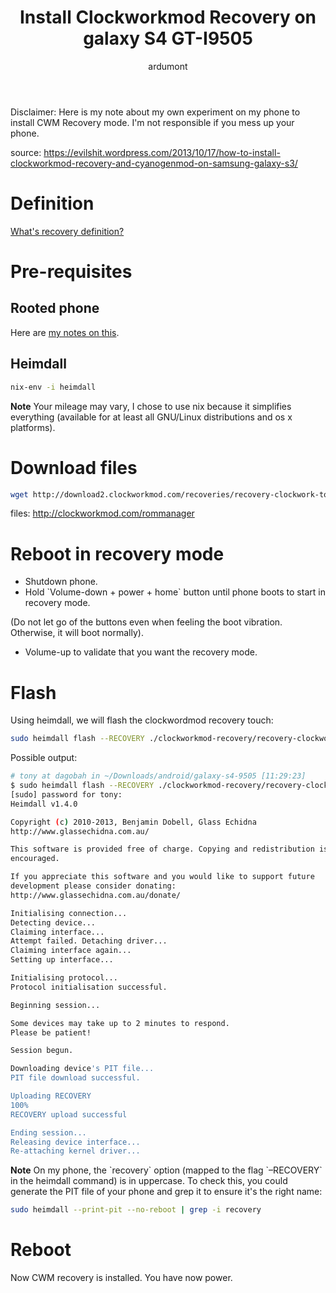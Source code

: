 #+title: Install Clockworkmod Recovery on galaxy S4 GT-I9505
#+author: ardumont

Disclaimer:
Here is my note about my own experiment on my phone to install CWM Recovery mode.
I'm not responsible if you mess up your phone.

source: https://evilshit.wordpress.com/2013/10/17/how-to-install-clockworkmod-recovery-and-cyanogenmod-on-samsung-galaxy-s3/

* Definition

[[http://wiki.cyanogenmod.org/w/All_About_Recovery_Images][What's recovery definition?]]

* Pre-requisites
** Rooted phone

Here are [[./root-galaxy-s4-9505.org][my notes on this]].

** Heimdall

#+begin_src sh
nix-env -i heimdall
#+end_src
*Note*
Your mileage may vary, I chose to use nix because it simplifies everything (available for at least all GNU/Linux distributions and os x platforms).

* Download files

#+begin_src sh
wget http://download2.clockworkmod.com/recoveries/recovery-clockwork-touch-6.0.4.7-jfltexx.img
#+end_src

files: http://clockworkmod.com/rommanager

* Reboot in recovery mode

- Shutdown phone.
- Hold `Volume-down + power + home` button until phone boots to start in recovery mode.
(Do not let go of the buttons even when feeling the boot vibration. Otherwise, it will boot normally).
- Volume-up to validate that you want the recovery mode.

* Flash

Using heimdall, we will flash the clockwordmod recovery touch:
#+begin_src sh
sudo heimdall flash --RECOVERY ./clockworkmod-recovery/recovery-clockwork-touch-6.0.4.7-jfltexx.img --no-reboot
#+end_src

Possible output:
#+begin_src sh
# tony at dagobah in ~/Downloads/android/galaxy-s4-9505 [11:29:23]
$ sudo heimdall flash --RECOVERY ./clockworkmod-recovery/recovery-clockwork-touch-6.0.4.7-jfltexx.img --no-reboot
[sudo] password for tony:
Heimdall v1.4.0

Copyright (c) 2010-2013, Benjamin Dobell, Glass Echidna
http://www.glassechidna.com.au/

This software is provided free of charge. Copying and redistribution is
encouraged.

If you appreciate this software and you would like to support future
development please consider donating:
http://www.glassechidna.com.au/donate/

Initialising connection...
Detecting device...
Claiming interface...
Attempt failed. Detaching driver...
Claiming interface again...
Setting up interface...

Initialising protocol...
Protocol initialisation successful.

Beginning session...

Some devices may take up to 2 minutes to respond.
Please be patient!

Session begun.

Downloading device's PIT file...
PIT file download successful.

Uploading RECOVERY
100%
RECOVERY upload successful

Ending session...
Releasing device interface...
Re-attaching kernel driver...
#+end_src

*Note*
On my phone, the `recovery` option (mapped to the flag `--RECOVERY` in the heimdall command) is in uppercase.
To check this, you could generate the PIT file of your phone and grep it to ensure it's the right name:

#+begin_src sh
sudo heimdall --print-pit --no-reboot | grep -i recovery
#+end_src

* Reboot

Now CWM recovery is installed.
You have now power.
